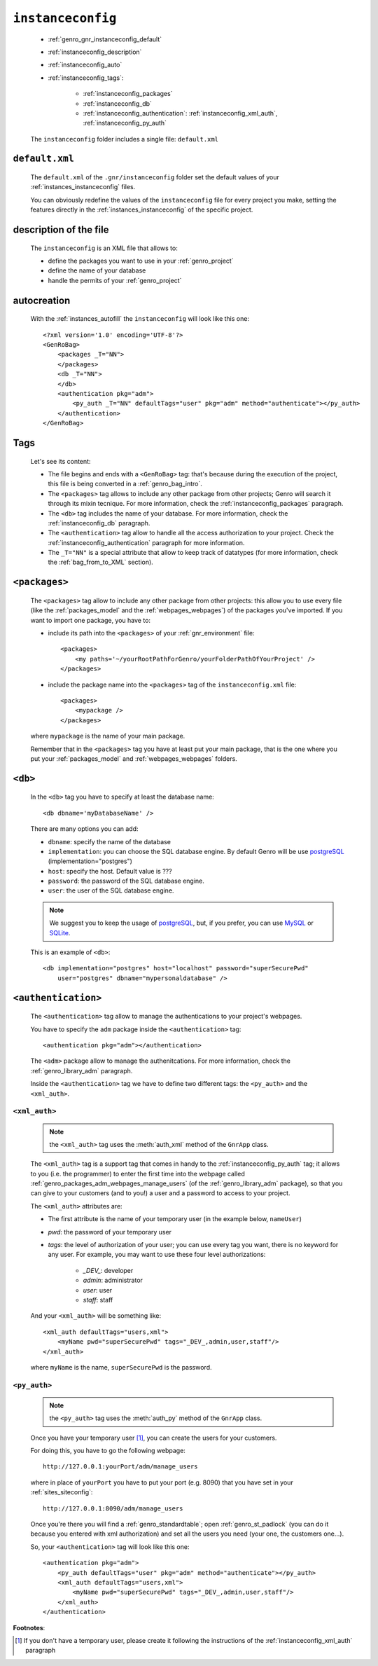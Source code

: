 .. _genro_gnr_instanceconfig:

==================
``instanceconfig``
==================

    * :ref:`genro_gnr_instanceconfig_default`
    * :ref:`instanceconfig_description`
    * :ref:`instanceconfig_auto`
    * :ref:`instanceconfig_tags`:
    
        * :ref:`instanceconfig_packages`
        * :ref:`instanceconfig_db`
        * :ref:`instanceconfig_authentication`: :ref:`instanceconfig_xml_auth`,
          :ref:`instanceconfig_py_auth`
          
    The ``instanceconfig`` folder includes a single file: ``default.xml``
    
.. _genro_gnr_instanceconfig_default:
    
``default.xml``
===============

    The ``default.xml`` of the ``.gnr/instanceconfig`` folder set the default values of your
    :ref:`instances_instanceconfig` files.
    
    You can obviously redefine the values of the ``instanceconfig`` file for every project you
    make, setting the features directly in the :ref:`instances_instanceconfig` of the specific
    project.
    
.. _instanceconfig_description:
    
description of the file
=======================

    The ``instanceconfig`` is an XML file that allows to:
    
    * define the packages you want to use in your :ref:`genro_project`
    * define the name of your database
    * handle the permits of your :ref:`genro_project`
    
.. _instanceconfig_auto:

autocreation
============
    
    With the :ref:`instances_autofill` the ``instanceconfig`` will look like this one::
    
        <?xml version='1.0' encoding='UTF-8'?>
        <GenRoBag>
            <packages _T="NN">
            </packages>
            <db _T="NN">
            </db>
            <authentication pkg="adm">
                <py_auth _T="NN" defaultTags="user" pkg="adm" method="authenticate"></py_auth>
            </authentication>
        </GenRoBag>

.. _instanceconfig_tags:

Tags
====

    Let's see its content:

    * The file begins and ends with a ``<GenRoBag>`` tag: that's because during the execution
      of the project, this file is being converted in a :ref:`genro_bag_intro`.
    * The ``<packages>`` tag allows to include any other package from other projects; Genro will
      search it through its mixin tecnique. For more information, check the
      :ref:`instanceconfig_packages` paragraph.
    * The ``<db>`` tag includes the name of your database. For more information, check the
      :ref:`instanceconfig_db` paragraph.
    * The ``<authentication>`` tag allow to handle all the access authorization to your project.
      Check the :ref:`instanceconfig_authentication` paragraph for more information.
    * The ``_T="NN"`` is a special attribute that allow to keep track of datatypes (for more
      information, check the :ref:`bag_from_to_XML` section).
    
.. _instanceconfig_packages:

``<packages>``
==============
    
    The ``<packages>`` tag allow to include any other package from other projects: this allow you
    to use every file (like the :ref:`packages_model` and the :ref:`webpages_webpages`) of the
    packages you've imported. If you want to import one package, you have to:
    
    * include its path into the ``<packages>`` of your :ref:`gnr_environment` file::
    
        <packages>
            <my paths='~/yourRootPathForGenro/yourFolderPathOfYourProject' />
        </packages>
        
    * include the package name into the ``<packages>`` tag of the ``instanceconfig.xml`` file::
    
        <packages>
            <mypackage />
        </packages>
        
    where ``mypackage`` is the name of your main package.
    
    Remember that in the ``<packages>`` tag you have at least put your main package, that is the one where
    you put your :ref:`packages_model` and :ref:`webpages_webpages` folders.
    
.. _instanceconfig_db:

``<db>``
========

    In the ``<db>`` tag you have to specify at least the database name::
    
        <db dbname='myDatabaseName' />
        
    There are many options you can add:
    
    * ``dbname``: specify the name of the database
    * ``implementation``: you can choose the SQL database engine. By default Genro will be use
      postgreSQL_ (implementation="postgres")
    * ``host``: specify the host. Default value is ???
    * ``password``: the password of the SQL database engine.
    * ``user``: the user of the SQL database engine.
    
    .. note:: We suggest you to keep the usage of postgreSQL_, but, if you prefer, you can use
              MySQL_ or SQLite_.
    
    .. _postgreSQL: http://www.postgresql.org/
    .. _MySQL: http://www.mysql.it/
    .. _SQLite: http://www.sqlite.org/
    
    This is an example of ``<db>``::
    
        <db implementation="postgres" host="localhost" password="superSecurePwd"
            user="postgres" dbname="mypersonaldatabase" />
        
.. _instanceconfig_authentication:

``<authentication>``
====================

    The ``<authentication>`` tag allow to manage the authentications to your project's webpages.
    
    You have to specify the ``adm`` package inside the ``<authentication>`` tag::
    
        <authentication pkg="adm"></authentication>
        
    The ``<adm>`` package allow to manage the authenitcations. For more information, check the
    :ref:`genro_library_adm` paragraph.
    
    Inside the ``<authentication>`` tag we have to define two different tags: the ``<py_auth>``
    and the ``<xml_auth>``.
    
.. _instanceconfig_xml_auth:

``<xml_auth>``
--------------

    .. note:: the ``<xml_auth>`` tag uses the :meth:`auth_xml` method of the ``GnrApp`` class.
    
    The ``<xml_auth>`` tag is a support tag that comes in handy to the :ref:`instanceconfig_py_auth`
    tag; it allows to you (i.e. the programmer) to enter the first time into the webpage called
    :ref:`genro_packages_adm_webpages_manage_users` (of the :ref:`genro_library_adm` package), so that
    you can give to your customers (and to you!) a user and a password to access to your project.
    
    The ``<xml_auth>`` attributes are:
    
    * The first attribute is the name of your temporary user (in the example below, ``nameUser``)
    * `pwd`: the password of your temporary user
    * `tags`: the level of authorization of your user; you can use every tag you want, there is no
      keyword for any user. For example, you may want to use these four level authorizations:
    
        * `_DEV_`: developer
        * `admin`: administrator
        * `user`: user
        * `staff`: staff
        
    And your ``<xml_auth>`` will be something like::
    
        <xml_auth defaultTags="users,xml">
            <myName pwd="superSecurePwd" tags="_DEV_,admin,user,staff"/>
        </xml_auth>
        
    where ``myName`` is the name, ``superSecurePwd`` is the password.
    
.. _instanceconfig_py_auth:

``<py_auth>``
-------------

    .. note:: the ``<py_auth>`` tag uses the :meth:`auth_py` method of the ``GnrApp`` class.
    
    Once you have your temporary user [#]_, you can create the users for your customers.
    
    For doing this, you have to go the following webpage::
    
        http://127.0.0.1:yourPort/adm/manage_users
        
    where in place of ``yourPort`` you have to put your port (e.g. 8090) that you have set in your
    :ref:`sites_siteconfig`::
    
        http://127.0.0.1:8090/adm/manage_users
    
    Once you're there you will find a :ref:`genro_standardtable`; open :ref:`genro_st_padlock` (you can
    do it because you entered with xml authorization) and set all the users you need (your one, the
    customers one...).
    
    So, your ``<authentication>`` tag will look like this one::
    
        <authentication pkg="adm">
            <py_auth defaultTags="user" pkg="adm" method="authenticate"></py_auth>
            <xml_auth defaultTags="users,xml">
                <myName pwd="superSecurePwd" tags="_DEV_,admin,user,staff"/>
            </xml_auth>
        </authentication>
        
**Footnotes**:

.. [#] If you don't have a temporary user, please create it following the instructions of the :ref:`instanceconfig_xml_auth` paragraph